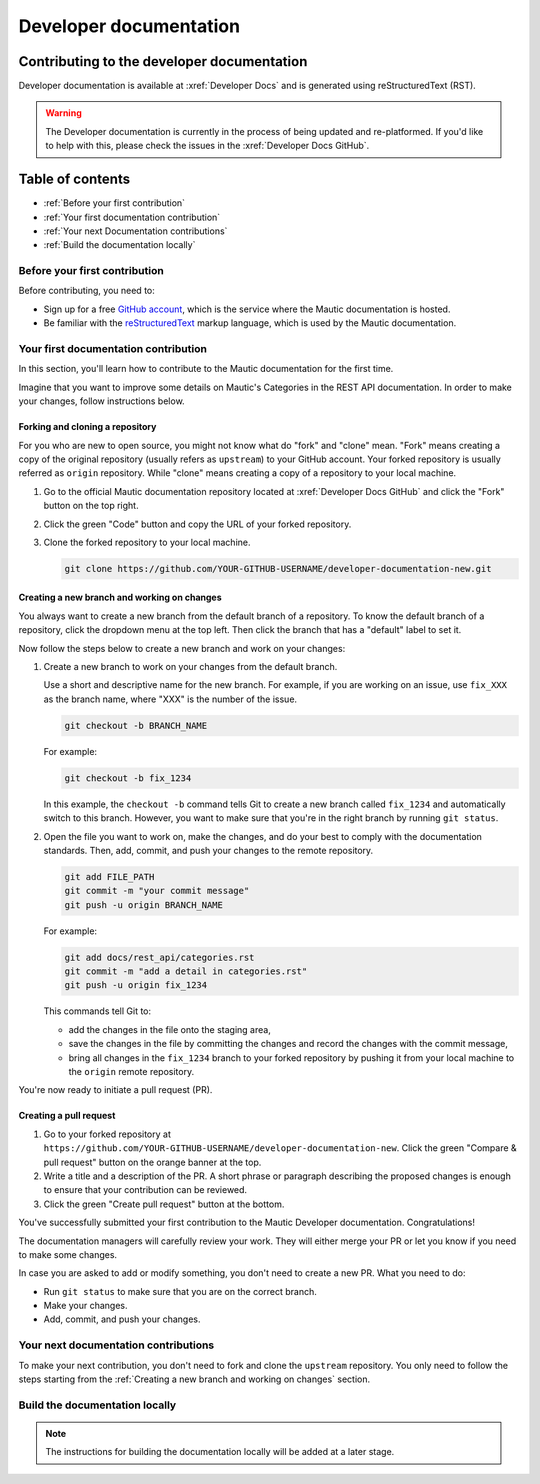 Developer documentation
#######################

Contributing to the developer documentation
*******************************************

Developer documentation is available at :xref:`Developer Docs` and is generated using reStructuredText (RST).

.. vale off

.. warning::

    The Developer documentation is currently in the process of being updated and re-platformed. If you'd like to help with this, please check the issues in the :xref:`Developer Docs GitHub`.

.. vale on

Table of contents
*****************

* :ref:`Before your first contribution`
* :ref:`Your first documentation contribution`
* :ref:`Your next Documentation contributions`
* :ref:`Build the documentation locally`

Before your first contribution
==============================

Before contributing, you need to:

* Sign up for a free `GitHub account <https://github.com/signup>`_, which is the service where the Mautic documentation is hosted.
* Be familiar with the `reStructuredText <https://www.sphinx-doc.org/en/master/usage/restructuredtext/basics.html>`_ markup language, which is used by the Mautic documentation.

Your first documentation contribution
=====================================

In this section, you'll learn how to contribute to the Mautic documentation for the first time.

Imagine that you want to improve some details on Mautic's Categories in the REST API documentation. In order to make your changes, follow instructions below.

Forking and cloning a repository
--------------------------------

For you who are new to open source, you might not know what do "fork" and "clone" mean. "Fork" means creating a copy of the original repository (usually refers as ``upstream``) to your GitHub account. Your forked repository is usually referred as ``origin`` repository. While "clone" means creating a copy of a repository to your local machine.

#. Go to the official Mautic documentation repository located at :xref:`Developer Docs GitHub` and click the "Fork" button on the top right.
#. Click the green "Code" button and copy the URL of your forked repository.
#. Clone the forked repository to your local machine.

   .. code-block:: bash

     git clone https://github.com/YOUR-GITHUB-USERNAME/developer-documentation-new.git

Creating a new branch and working on changes
--------------------------------------------

You always want to create a new branch from the default branch of a repository. To know the default branch of a repository, click the dropdown menu at the top left. Then click the branch that has a "default" label to set it.

Now follow the steps below to create a new branch and work on your changes:

#. Create a new branch to work on your changes from the default branch.

   Use a short and descriptive name for the new branch. For example, if you are working on an issue, use ``fix_XXX`` as the branch name, where "XXX" is the number of the issue.

   .. code-block:: bash

     git checkout -b BRANCH_NAME

   For example:

   .. code-block:: bash

     git checkout -b fix_1234
   
   In this example, the ``checkout -b`` command tells Git to create a new branch called ``fix_1234`` and automatically switch to this branch. However, you want to make sure that you're in the right branch by running ``git status``.

#. Open the file you want to work on, make the changes, and do your best to comply with the documentation standards. Then, add, commit, and push your changes to the remote repository.

   .. code-block:: bash

     git add FILE_PATH
     git commit -m "your commit message"
     git push -u origin BRANCH_NAME

   For example:

   .. code-block:: bash

     git add docs/rest_api/categories.rst
     git commit -m "add a detail in categories.rst"
     git push -u origin fix_1234

   This commands tell Git to:
   
   * add the changes in the file onto the staging area,
   * save the changes in the file by committing the changes and record the changes with the commit message,
   * bring all changes in the ``fix_1234`` branch to your forked repository by pushing it from your local machine to the ``origin`` remote repository.

You're now ready to initiate a pull request (PR).

Creating a pull request
-----------------------

#. Go to your forked repository at ``https://github.com/YOUR-GITHUB-USERNAME/developer-documentation-new``. Click the green "Compare & pull request" button on the orange banner at the top.
#. Write a title and a description of the PR. A short phrase or paragraph describing the proposed changes is enough to ensure that your contribution can be reviewed.
#. Click the green "Create pull request" button at the bottom.

.. vale off

You've successfully submitted your first contribution to the Mautic Developer documentation. Congratulations!

The documentation managers will carefully review your work. They will either merge your PR or let you know if you need to make some changes.

.. vale on

In case you are asked to add or modify something, you don't need to create a new PR. What you need to do:

* Run ``git status`` to make sure that you are on the correct branch.
* Make your changes.
* Add, commit, and push your changes.

Your next documentation contributions
=====================================

To make your next contribution, you don't need to fork and clone the ``upstream`` repository. You only need to follow the steps starting from the :ref:`Creating a new branch and working on changes` section.

Build the documentation locally
===============================

.. vale off

.. note::

    The instructions for building the documentation locally will be added at a later stage.

.. vale on
